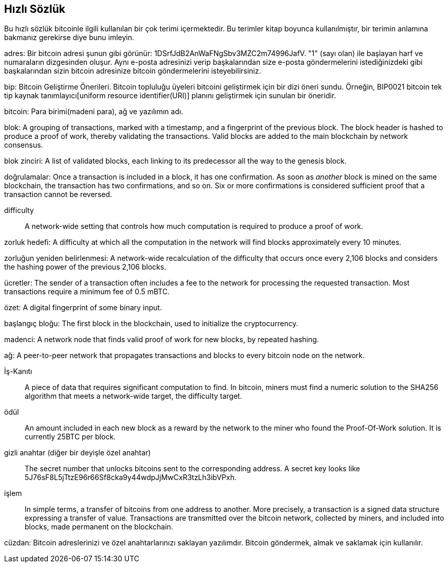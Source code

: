 [preface]
== Hızlı Sözlük

Bu hızlı sözlük bitcoinle ilgili kullanılan bir çok terimi içermektedir. Bu terimler kitap boyunca kullanılmıştır, bir terimin anlamına bakmanız gerekirse diye bunu imleyin.

adres:
    Bir bitcoin adresi şunun gibi görünür: +1DSrfJdB2AnWaFNgSbv3MZC2m74996JafV+. "1" (sayı olan) ile başlayan harf ve numaraların dizgesinden oluşur. Aynı e-posta adresinizi verip başkalarından size e-posta göndermelerini istediğinizdeki gibi başkalarından sizin bitcoin adresinize bitcoin göndermelerini isteyebilirsiniz. ((("bitcoin address")))((("address", see="bitcoin address")))((("public key", see="bitcoin address")))

bip:
    Bitcoin Geliştirme Önerileri. Bitcoin topluluğu üyeleri bitcoini geliştirmek için bir dizi öneri sundu. Örneğin, BIP0021 bitcoin tek tip kaynak tanımlayıcı[uniform resource identifier(URI)] planını geliştirmek için sunulan bir öneridir.((("bip"))) 

bitcoin:
    Para birimi(madeni para), ağ ve yazılımın adı.((("bitcoin"))) 

blok:
    A grouping of transactions, marked with a timestamp, and a fingerprint of the previous block. The block header is hashed to produce a proof of work, thereby validating the transactions. Valid blocks are added to the main blockchain by network consensus.((("block")))

blok zinciri:
	A list of validated blocks, each linking to its predecessor all the way to the genesis block.((("blockchain")))
	
doğrulamalar:
	Once a transaction is included in a block, it has one confirmation. As soon as _another_ block is mined on the same blockchain, the transaction has two confirmations, and so on. Six or more confirmations is considered sufficient proof that a transaction cannot be reversed.((("confirmations")))

difficulty::
	A network-wide setting that controls how much computation is required to produce a proof of work.((("difficulty")))

zorluk hedefi:
 	A difficulty at which all the computation in the network will find blocks approximately every 10 minutes.((("target difficulty")))

zorluğun yeniden belirlenmesi:
	A network-wide recalculation of the difficulty that occurs once every 2,106 blocks and considers the hashing power of the previous 2,106 blocks.((("difficulty retargeting")))
	
ücretler:
	The sender of a transaction often includes a fee to the network for processing the requested transaction.  Most transactions require a minimum fee of 0.5 mBTC.((("fees")))

özet:
	A digital fingerprint of some binary input.((("hash")))

başlangıç bloğu:
	The first block in the blockchain, used to initialize the cryptocurrency.((("genesis block")))
	
madenci:
A network node that finds valid proof of work for new blocks, by repeated hashing.((("miner")))

ağ:
A peer-to-peer network that propagates transactions and blocks to every bitcoin node on the network.((("network")))
	
İş-Kanıtı::
	A piece of data that requires significant computation to find. In bitcoin, miners must find a numeric solution to the SHA256 algorithm that meets a network-wide target, the difficulty target. ((("proof-of-work")))

ödül::
An amount included in each new block as a reward by the network to the miner who found the Proof-Of-Work solution. It is currently 25BTC per block.((("reward")))

gizli anahtar (diğer bir deyişle özel anahtar)::
	The secret number that unlocks bitcoins sent to the corresponding address.  A secret key looks like +5J76sF8L5jTtzE96r66Sf8cka9y44wdpJjMwCxR3tzLh3ibVPxh+.((("secret key")))((("private key", see="secret key")))
	
işlem::
In simple terms, a transfer of bitcoins from one address to another. More precisely, a transaction is a signed data structure expressing a transfer of value. Transactions are transmitted over the bitcoin network, collected by miners, and included into blocks, made permanent on the blockchain.((("transaction")))

cüzdan:
Bitcoin adreslerinizi ve özel anahtarlarınızı saklayan yazılımdır. Bitcoin göndermek, almak ve saklamak için kullanılır. ((("wallet"))) 